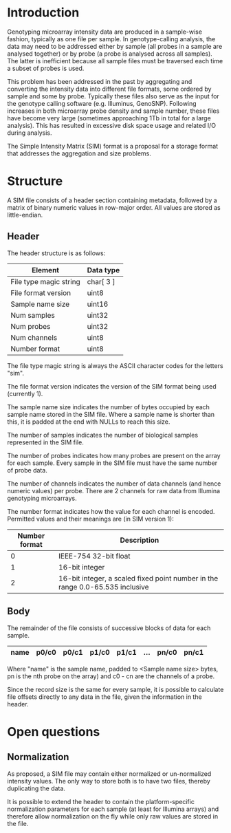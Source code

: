 #+AUTHOR:    Keith James
#+EMAIL:     kdj@sanger.ac.uk
#+DESCRIPTION: A proposal for a simple storage format for array intensities
#+OPTIONS:   H:6 num:t toc:t \n:nil @:t ::t |:t ^:t -:t f:t *:t <:t
#+OPTIONS:   TeX:t LaTeX:t skip:nil d:nil todo:t pri:nil tags:nil
#+LATEX_HEADER: \renewcommand{\familydefault}{\sfdefault}
#+LaTeX_CLASS_OPTIONS: [a4]

* Introduction

  Genotyping microarray intensity data are produced in a sample-wise
  fashion, typically as one file per sample. In genotype-calling
  analysis, the data may need to be addressed either by sample (all
  probes in a sample are analysed together) or by probe (a probe is
  analysed across all samples). The latter is inefficient because all
  sample files must be traversed each time a subset of probes is used.

  This problem has been addressed in the past by aggregating and
  converting the intensity data into different file formats, some
  ordered by sample and some by probe. Typically these files also
  serve as the input for the genotype calling software
  (e.g. Illuminus, GenoSNP). Following increases in both microarray
  probe density and sample number, these files have become very large
  (sometimes approaching 1Tb in total for a large analysis). This has
  resulted in excessive disk space usage and related I/O during
  analysis.

  The Simple Intensity Matrix (SIM) format is a proposal for a storage
  format that addresses the aggregation and size problems.

  
* Structure

  A SIM file consists of a header section containing metadata,
  followed by a matrix of binary numeric values in row-major
  order. All values are stored as little-endian.

** Header
   
   The header structure is as follows:

   |------------------------+-------------|
   | Element                | Data type   |
   |------------------------+-------------|
   | File type magic string | char[ 3 ]   |
   | File format version    | uint8       |
   | Sample name size       | uint16      |
   | Num samples            | uint32      |
   | Num probes             | uint32      |
   | Num channels           | uint8       |
   | Number format          | uint8       |
   |------------------------+-------------|

   The file type magic string is always the ASCII character codes for
   the letters "sim".

   The file format version indicates the version of the SIM format
   being used (currently 1).

   The sample name size indicates the number of bytes occupied by each
   sample name stored in the SIM file. Where a sample name is shorter
   than this, it is padded at the end with NULLs to reach this size.

   The number of samples indicates the number of biological samples
   represented in the SIM file.

   The number of probes indicates how many probes are present on the
   array for each sample. Every sample in the SIM file must have the
   same number of probe data.

   The number of channels indicates the number of data channels (and
   hence numeric values) per probe. There are 2 channels for raw data
   from Illumina genotyping microarrays.

   The number format indicates how the value for each channel is
   encoded. Permitted values and their meanings are (in SIM version 1):

   |---------------+-------------------------------------------------------------------------------|
   | Number format | Description                                                                   |
   |---------------+-------------------------------------------------------------------------------|
   |             0 | IEEE-754 32-bit float                                                         |
   |             1 | 16-bit integer                                                                |
   |             2 | 16-bit integer, a scaled fixed point number in the range 0.0-65.535 inclusive |
   |---------------+-------------------------------------------------------------------------------|

** Body

   The remainder of the file consists of successive blocks of data for
   each sample.
  
   |------+-------+-------+-------+-------+-----+-------+-------|
   | name | p0/c0 | p0/c1 | p1/c0 | p1/c1 | ... | pn/c0 | pn/c1 |
   |------+-------+-------+-------+-------+-----+-------+-------|


   Where "name" is the sample name, padded to <Sample name size>
   bytes, pn is the nth probe on the array) and c0 - cn are the
   channels of a probe.

   Since the record size is the same for every sample, it is possible
   to calculate file offsets directly to any data in the file, given
   the information in the header.


* Open questions

** Normalization

   As proposed, a SIM file may contain either normalized or
   un-normalized intensity values. The only way to store both is to
   have two files, thereby duplicating the data.

   It is possible to extend the header to contain the
   platform-specific normalization parameters for each sample (at
   least for Illumina arrays) and therefore allow normalization on the
   fly while only raw values are stored in the file.
